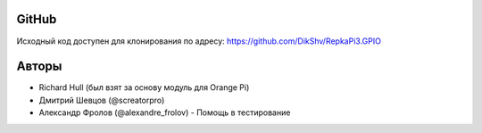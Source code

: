 GitHub
^^^^^^
Исходный код доступен для клонирования по адресу: https://github.com/DikShv/RepkaPi3.GPIO

Авторы
^^^^^^^^^^^^
* Richard Hull (был взят за основу модуль для Orange Pi)
* Дмитрий Шевцов (@screatorpro)
* Александр Фролов (@alexandre_frolov) - Помощь в тестирование